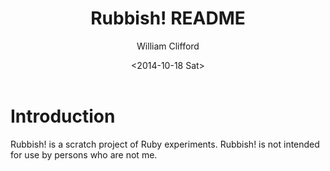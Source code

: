 #+TITLE: Rubbish! README
#+DATE: <2014-10-18 Sat>
#+AUTHOR: William Clifford
#+EMAIL: wobh@yahoo.com

* Introduction

Rubbish! is a scratch project of Ruby experiments. Rubbish! is not
intended for use by persons who are not me.
